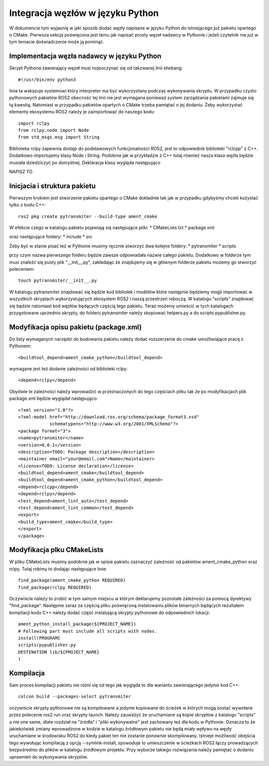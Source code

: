 =================================
Integracja węzłów w języku Python
=================================

W dokumencie tym wyjasnię w jaki sposób dodać węzły napisane w języku Python do istniejącego
już pakietu opartego o CMake.
Pierwsza sekcja poświęcona jest temu jak napisać prosty węzeł nadawcy w Pythonie i jeżeli
czytelnik ma już w tym temacie doświadczenie może ją pominąć.

Implementacja węzła nadawcy w języku Python
===========================================
Skrypt Pythona zawierający węzeł musi rozpoczynać się od takzwanej linii shebang::
    
    #!/usr/bin/env python3

linia ta wskazuje systemowi który interpreter ma być wykorzystany podczas wykonywania 
skryptu.
W przypadku czysto pythonowych pakietów ROS2 obecność tej linii nie jest wymagana ponieważ 
system zarządzania pakietami zajmuje się tą kwestią.
Natomiast w przypadku pakietów opartych o CMake trzeba pamiętać o jej dodaniu.
Żeby wykorzystać elementy ekosystemu ROS2 należy je zaimportować do naszego kodu::

    import rclpy
    from rclpy.node import Node
    from std_msgs.msg import String

Biblioteka rclpy zapewnia dostęp do podstawowych funkcjonalności ROS2, jest to odpowiednik
biblioteki "rclcpp" z C++.
Dodatkowo importujemy klasy Node i String. Podobnie jak w przykładzie z C++ tutaj również 
nasza klasa węzła będzie musiała dziedziczyć po domyślnej.
Deklaracja klasy wygląda następująco

NAPISZ TO

Inicjacia i struktura pakietu
=============================
Pierwszym krokiem jest stworzenie pakietu opartego o CMake dokładnie tak jak w przypadku
gdybyśmy chcieli kożystać tylko z kodu C++::

    ros2 pkg create pytransmiter --build-type ament_cmake

W efekcie czego w katalogu pakietu pojawiają się następujące pliki:
* CMakeLists.txt
* package.xml

oraz następujące foldery:
* include
* src

Żeby być w stanie pisać też w Pythonie musimy ręcznie stworzyć dwa kolejne foldery:
* pytransmiter
* scripts

przy czym nazwa pierwszego folderu będzie zawsze odpowiadała nazwie całego pakietu.
Dodatkowo w folderze tym musi znaleźć się pusty plik "__init__.py", zakładając że znajdujemy się 
w głównym folderze pakietu możemy go stworzyć poleceniem::

    touch pytransmiter/__init__.py

W katalogu pytransmiter znajdować się będzie kod bibliotek i modółów które następnie 
będziemy mogli importować w wszystkich skryptach wykorzystujących ekosystem ROS2 i naszą
przestrzeń roboczą.
W katalogu "scripts" znajdować się będzie natomiast kod węzłów będących częścią tego pakietu.
Teraz możemy umieścić w tych katalogach przygotowane uprzednio skrypty, do folderu 
pytransmiter należy skopiować helpers.py a do scripts pypublisher.py.

Modyfikacja opisu pakietu (package.xml)
=======================================
Do listy wymaganych narzędzi do budowania pakietu należy dodać rozszerzenie do cmake 
umożliwiające pracę z Pythonem::

    <buildtool_depend>ament_cmake_python</buildtool_depend>

wymagane jest też dodanie zależności od biblioteki rclpy::

    <depend>rclpy</depend>

Obydwie te zależności należy wprowadzić w przeznaczonych do tego częściach pliku tak że 
po modyfikacjach plik package.xml będzie wyglądał następująco::

    <?xml version="1.0"?>
    <?xml-model href="http://download.ros.org/schema/package_format3.xsd"
                schematypens="http://www.w3.org/2001/XMLSchema"?>
    <package format="3">
    <name>pytransmiter</name>
    <version>0.0.1</version>
    <description>TODO: Package description</description>
    <maintainer email="your@email.com">Name</maintainer>
    <license>TODO: License declaration</license>
    <buildtool_depend>ament_cmake</buildtool_depend>
    <buildtool_depend>ament_cmake_python</buildtool_depend>
    <depend>rclcpp</depend>
    <depend>rclpy</depend>
    <test_depend>ament_lint_auto</test_depend>
    <test_depend>ament_lint_common</test_depend>
    <export>
    <build_type>ament_cmake</build_type>
    </export>
    </package>

Modyfikacja plku CMakeLists
===========================
W pliku CMakeLists musimy podobnie jak w opisie pakietu zaznaczyć zależność od pakietów
ament_cmake_python oraz rclpy. Tutaj robimy to dodając następujące linie::

    find_package(ament_cmake_python REQUIRED)
    find_package(rclpy REQUIRED)

Oczywiście należy to zrobić w tym samym miejscu w którym deklarujemy pozostałe zależności
za pomocą dyrektywy "find_package".
Następnie zaraz za częścią pliku poświęconą instalowaniu plików binarnych będących rezultatem
kompilacji kodu C++ należy dodać część instalującą skrypty pythonowe do odpowiednich lokacji::

    ament_python_install_package(${PROJECT_NAME})
    # Following part must include all scripts with nodes.
    install(PROGRAMS
    scripts/pypublisher.py
    DESTINATION lib/${PROJECT_NAME}
    )

Kompilacja
==========
Sam proces kompilacji pakietu nie różni się od tego jak wygląda to dla wariantu zawierającego
jedynie kod C++::

    colcon build --packages-select pytransmiter

oczywiście skrypty pythonowe nie są kompilowane a jedynie kopiowane do ścieżek w których
mogą zostać wywołane przez polecenie ros2 run oraz skrypty launch.
Należy zauważyć że uruchamiane są kopie skryptów z katalogu "scripts" a nie one same, 
dlate rozdział na "źródła" i "pliki wykonywalne" jest zachowany też dla kodu w Pythonie.
Oznacza to że jakiekolwiek zmiany wprowadzone w kodzie w katalogu źródłowym pakietu nie będą
miały wpływu na węzły uruchamiane w środowisku ROS2 do kiedy pakiet ten nie zostanie ponownie 
skompilowany.
Istnieje możliwość obejścia tego wywołując kompilację z opcją --symlink-install, spowoduje to 
umieszczenie w ścieżkach ROS2 łączy prowadzących bezpośrednio do plików w katalogu źródłowym
projektu.
Przy wyborze takiego rozwiązania należy pamiętać o dodaniu uprawnień do wykonywania 
skryptów.
